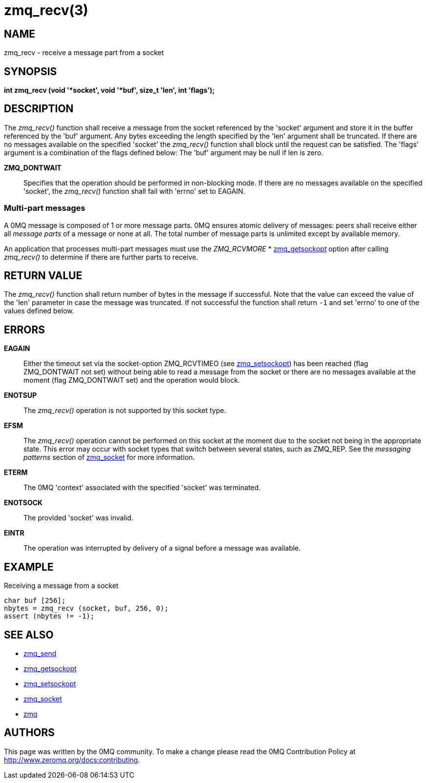 = zmq_recv(3)


== NAME
zmq_recv - receive a message part from a socket


== SYNOPSIS
*int zmq_recv (void '*socket', void '*buf', size_t 'len', int 'flags');*


== DESCRIPTION
The _zmq_recv()_ function shall receive a message from the socket referenced
by the 'socket' argument and store it in the buffer referenced by the 'buf'
argument. Any bytes exceeding the length specified by the 'len' argument shall
be truncated. If there are no messages available on the specified 'socket'
the _zmq_recv()_ function shall block until the request can be satisfied.
The 'flags' argument is a combination of the flags defined below: The 'buf'
argument may be null if len is zero.

*ZMQ_DONTWAIT*::
Specifies that the operation should be performed in non-blocking mode. If there
are no messages available on the specified 'socket', the _zmq_recv()_
function shall fail with 'errno' set to EAGAIN.


Multi-part messages
~~~~~~~~~~~~~~~~~~~
A 0MQ message is composed of 1 or more message parts. 0MQ ensures atomic
delivery of messages: peers shall receive either all _message parts_ of a
message or none at all. The total number of message parts is unlimited except
by available memory.

An application that processes multi-part messages must use the _ZMQ_RCVMORE_
* xref:zmq_getsockopt.adoc[zmq_getsockopt] option after calling _zmq_recv()_ to determine if
there are further parts to receive.

== RETURN VALUE
The _zmq_recv()_ function shall return number of bytes in the message
if successful. Note that the value can exceed the value of the 'len' parameter
in case the message was truncated. If not successful the function shall return
`-1` and set 'errno' to one of the values defined below.


== ERRORS
*EAGAIN*::
Either the timeout set via the socket-option ZMQ_RCVTIMEO (see xref:zmq_setsockopt.adoc[zmq_setsockopt])
has been reached (flag ZMQ_DONTWAIT not set) without being able to read a message
from the socket or there are no messages available at the moment (flag ZMQ_DONTWAIT set)
and the operation would block.
*ENOTSUP*::
The _zmq_recv()_ operation is not supported by this socket type.
*EFSM*::
The _zmq_recv()_ operation cannot be performed on this socket at the moment
due to the socket not being in the appropriate state.  This error may occur with
socket types that switch between several states, such as ZMQ_REP.  See the
_messaging patterns_ section of xref:zmq_socket.adoc[zmq_socket] for more information.
*ETERM*::
The 0MQ 'context' associated with the specified 'socket' was terminated.
*ENOTSOCK*::
The provided 'socket' was invalid.
*EINTR*::
The operation was interrupted by delivery of a signal before a message was
available.


== EXAMPLE
.Receiving a message from a socket
----
char buf [256];
nbytes = zmq_recv (socket, buf, 256, 0);
assert (nbytes != -1);
----


== SEE ALSO
* xref:zmq_send.adoc[zmq_send]
* xref:zmq_getsockopt.adoc[zmq_getsockopt]
* xref:zmq_setsockopt.adoc[zmq_setsockopt]
* xref:zmq_socket.adoc[zmq_socket]
* xref:zmq.adoc[zmq]


== AUTHORS
This page was written by the 0MQ community. To make a change please
read the 0MQ Contribution Policy at <http://www.zeromq.org/docs:contributing>.
